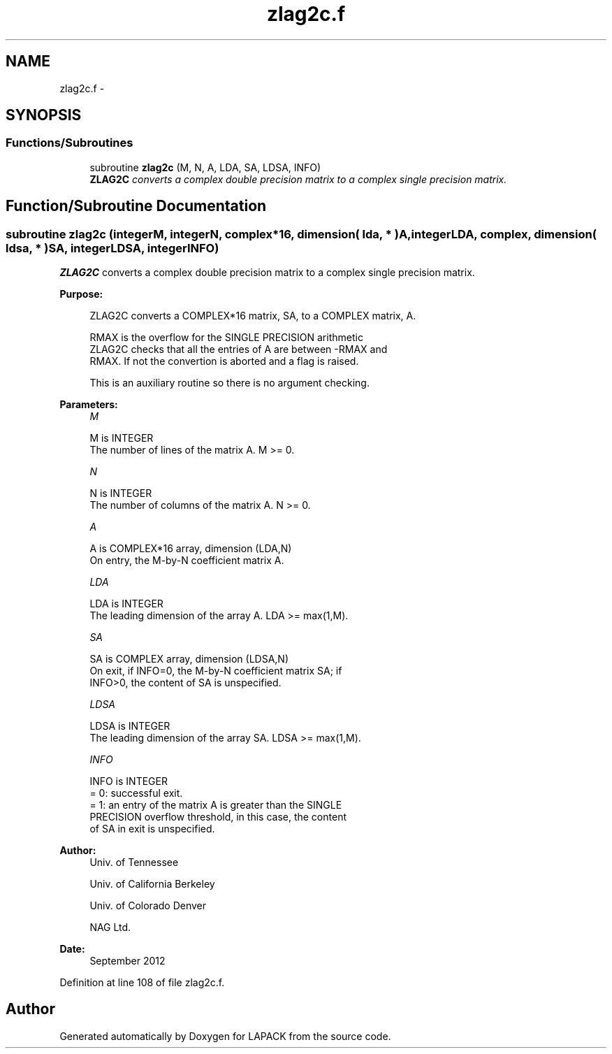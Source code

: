 .TH "zlag2c.f" 3 "Sat Nov 16 2013" "Version 3.4.2" "LAPACK" \" -*- nroff -*-
.ad l
.nh
.SH NAME
zlag2c.f \- 
.SH SYNOPSIS
.br
.PP
.SS "Functions/Subroutines"

.in +1c
.ti -1c
.RI "subroutine \fBzlag2c\fP (M, N, A, LDA, SA, LDSA, INFO)"
.br
.RI "\fI\fBZLAG2C\fP converts a complex double precision matrix to a complex single precision matrix\&. \fP"
.in -1c
.SH "Function/Subroutine Documentation"
.PP 
.SS "subroutine zlag2c (integerM, integerN, complex*16, dimension( lda, * )A, integerLDA, complex, dimension( ldsa, * )SA, integerLDSA, integerINFO)"

.PP
\fBZLAG2C\fP converts a complex double precision matrix to a complex single precision matrix\&.  
.PP
\fBPurpose: \fP
.RS 4

.PP
.nf
 ZLAG2C converts a COMPLEX*16 matrix, SA, to a COMPLEX matrix, A.

 RMAX is the overflow for the SINGLE PRECISION arithmetic
 ZLAG2C checks that all the entries of A are between -RMAX and
 RMAX. If not the convertion is aborted and a flag is raised.

 This is an auxiliary routine so there is no argument checking.
.fi
.PP
 
.RE
.PP
\fBParameters:\fP
.RS 4
\fIM\fP 
.PP
.nf
          M is INTEGER
          The number of lines of the matrix A.  M >= 0.
.fi
.PP
.br
\fIN\fP 
.PP
.nf
          N is INTEGER
          The number of columns of the matrix A.  N >= 0.
.fi
.PP
.br
\fIA\fP 
.PP
.nf
          A is COMPLEX*16 array, dimension (LDA,N)
          On entry, the M-by-N coefficient matrix A.
.fi
.PP
.br
\fILDA\fP 
.PP
.nf
          LDA is INTEGER
          The leading dimension of the array A.  LDA >= max(1,M).
.fi
.PP
.br
\fISA\fP 
.PP
.nf
          SA is COMPLEX array, dimension (LDSA,N)
          On exit, if INFO=0, the M-by-N coefficient matrix SA; if
          INFO>0, the content of SA is unspecified.
.fi
.PP
.br
\fILDSA\fP 
.PP
.nf
          LDSA is INTEGER
          The leading dimension of the array SA.  LDSA >= max(1,M).
.fi
.PP
.br
\fIINFO\fP 
.PP
.nf
          INFO is INTEGER
          = 0:  successful exit.
          = 1:  an entry of the matrix A is greater than the SINGLE
                PRECISION overflow threshold, in this case, the content
                of SA in exit is unspecified.
.fi
.PP
 
.RE
.PP
\fBAuthor:\fP
.RS 4
Univ\&. of Tennessee 
.PP
Univ\&. of California Berkeley 
.PP
Univ\&. of Colorado Denver 
.PP
NAG Ltd\&. 
.RE
.PP
\fBDate:\fP
.RS 4
September 2012 
.RE
.PP

.PP
Definition at line 108 of file zlag2c\&.f\&.
.SH "Author"
.PP 
Generated automatically by Doxygen for LAPACK from the source code\&.

